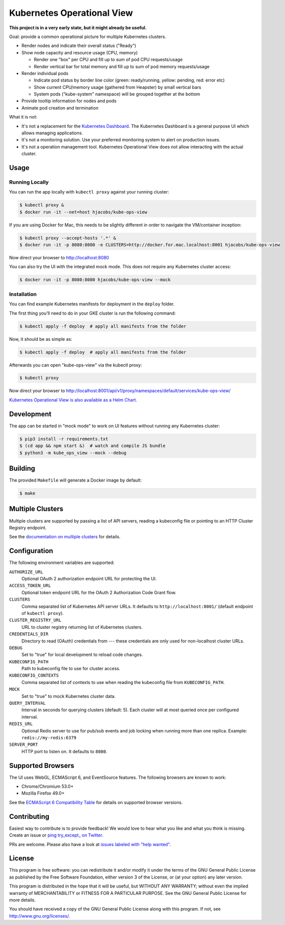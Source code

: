 ===========================
Kubernetes Operational View
===========================

.. image:: https://travis-ci.org/hjacobs/kube-ops-view.svg?branch=master
   :target: https://travis-ci.org/hjacobs/kube-ops-view
   :alt: Travis CI Build Status

.. image:: https://readthedocs.org/projects/kubernetes-operational-view/badge/?version=latest
   :target: http://kubernetes-operational-view.readthedocs.io/en/latest/?badge=latest
   :alt: Documentation Status

**This project is in a very early state, but it might already be useful.**

.. image:: screenshot.png
   :alt: Screenshot

Goal: provide a common operational picture for multiple Kubernetes clusters.

* Render nodes and indicate their overall status ("Ready")
* Show node capacity and resource usage (CPU, memory)

  * Render one "box" per CPU and fill up to sum of pod CPU requests/usage
  * Render vertical bar for total memory and fill up to sum of pod memory requests/usage

* Render individual pods

  * Indicate pod status by border line color (green: ready/running, yellow: pending, red: error etc)
  * Show current CPU/memory usage (gathered from Heapster) by small vertical bars
  * System pods ("kube-system" namespace) will be grouped together at the bottom

* Provide tooltip information for nodes and pods
* Animate pod creation and termination

What it is not:

* It's not a replacement for the `Kubernetes Dashboard`_. The Kubernetes Dashboard is a general purpose UI which allows managing applications.
* It's not a monitoring solution. Use your preferred monitoring system to alert on production issues.
* It's not a operation management tool. Kubernetes Operational View does not allow interacting with the actual cluster.


Usage
=====

Running Locally
---------------

You can run the app locally with ``kubectl proxy`` against your running cluster:

.. code-block:: bash

    $ kubectl proxy &
    $ docker run -it --net=host hjacobs/kube-ops-view

If you are using Docker for Mac, this needs to be slightly different in order to navigate the VM/container inception:

.. code-block:: bash

    $ kubectl proxy --accept-hosts '.*' &
    $ docker run -it -p 8080:8080 -e CLUSTERS=http://docker.for.mac.localhost:8001 hjacobs/kube-ops-view

Now direct your browser to http://localhost:8080

You can also try the UI with the integrated mock mode. This does not require any Kubernetes cluster access:

.. code-block:: bash

    $ docker run -it -p 8080:8080 hjacobs/kube-ops-view --mock

Installation
------------

You can find example Kubernetes manifests for deployment in the ``deploy`` folder.

The first thing you'll need to do in your GKE cluster is run the following command:

.. code-block:: bash

    $ kubectl apply -f deploy  # apply all manifests from the folder

.. code-block:: bash
    $ kubectl create clusterrolebinding cluster-admin-binding --clusterrole cluster-admin [--user [USERNAME]]

Now, it should be as simple as:

.. code-block:: bash

    $ kubectl apply -f deploy  # apply all manifests from the folder

Afterwards you can open "kube-ops-view" via the kubectl proxy:

.. code-block:: bash

    $ kubectl proxy

Now direct your browser to http://localhost:8001/api/v1/proxy/namespaces/default/services/kube-ops-view/

`Kubernetes Operational View is also available as a Helm Chart`_.

.. _Kubernetes Operational View is also available as a Helm Chart: https://kubeapps.com/charts/stable/kube-ops-view


Development
===========

The app can be started in "mock mode" to work on UI features without running any Kubernetes cluster:

.. code-block:: bash

    $ pip3 install -r requirements.txt
    $ (cd app && npm start &)  # watch and compile JS bundle
    $ python3 -m kube_ops_view --mock --debug


Building
========

The provided ``Makefile`` will generate a Docker image by default:

.. code-block:: bash

    $ make


Multiple Clusters
=================

Multiple clusters are supported by passing a list of API servers, reading a kubeconfig file or pointing to an HTTP Cluster Registry endpoint.

See the `documentation on multiple clusters`_ for details.

.. _documentation on multiple clusters: https://kubernetes-operational-view.readthedocs.io/en/latest/multiple-clusters.html


Configuration
=============

The following environment variables are supported:

``AUTHORIZE_URL``
    Optional OAuth 2 authorization endpoint URL for protecting the UI.
``ACCESS_TOKEN_URL``
    Optional token endpoint URL for the OAuth 2 Authorization Code Grant flow.
``CLUSTERS``
    Comma separated list of Kubernetes API server URLs. It defaults to ``http://localhost:8001/`` (default endpoint of ``kubectl proxy``).
``CLUSTER_REGISTRY_URL``
    URL to cluster registry returning list of Kubernetes clusters.
``CREDENTIALS_DIR``
    Directory to read (OAuth) credentials from --- these credentials are only used for non-localhost cluster URLs.
``DEBUG``
    Set to "true" for local development to reload code changes.
``KUBECONFIG_PATH``
    Path to kubeconfig file to use for cluster access.
``KUBECONFIG_CONTEXTS``
    Comma separated list of contexts to use when reading the kubeconfig file from ``KUBECONFIG_PATH``.
``MOCK``
    Set to "true" to mock Kubernetes cluster data.
``QUERY_INTERVAL``
    Interval in seconds for querying clusters (default: 5). Each cluster will at most queried once per configured interval.
``REDIS_URL``
    Optional Redis server to use for pub/sub events and job locking when running more than one replica. Example: ``redis://my-redis:6379``
``SERVER_PORT``
    HTTP port to listen on. It defaults to ``8080``.


Supported Browsers
==================

The UI uses WebGL, ECMAScript 6, and EventSource features.
The following browsers are known to work:

* Chrome/Chromium 53.0+
* Mozilla Firefox 49.0+

See the `ECMAScript 6 Compatibility Table`_ for details on supported browser versions.

Contributing
============

Easiest way to contribute is to provide feedback! We would love to hear what you like and what you think is missing.
Create an issue or `ping try_except_ on Twitter`_.

PRs are welcome. Please also have a look at `issues labeled with "help wanted"`_.


License
=======

This program is free software: you can redistribute it and/or modify
it under the terms of the GNU General Public License as published by
the Free Software Foundation, either version 3 of the License, or
(at your option) any later version.

This program is distributed in the hope that it will be useful,
but WITHOUT ANY WARRANTY; without even the implied warranty of
MERCHANTABILITY or FITNESS FOR A PARTICULAR PURPOSE.  See the
GNU General Public License for more details.

You should have received a copy of the GNU General Public License
along with this program.  If not, see http://www.gnu.org/licenses/.

.. _Kubernetes Dashboard: https://github.com/kubernetes/dashboard
.. _ECMAScript 6 Compatibility Table: https://kangax.github.io/compat-table/es6/
.. _ping try_except_ on Twitter: https://twitter.com/try_except_
.. _issues labeled with "help wanted": https://github.com/hjacobs/kube-ops-view/issues?q=is%3Aissue+is%3Aopen+label%3A%22help+wanted%22
